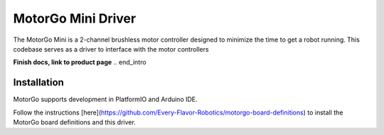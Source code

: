 ==================
MotorGo Mini Driver
==================

The MotorGo Mini is a 2-channel brushless motor controller designed to minimize the time to get a robot running. This codebase serves as a driver to interface with the motor controllers

**Finish docs, link to product page**
.. end_intro

Installation
============
MotorGo supports development in PlatformIO and Arduino IDE.

Follow the instructions [here](https://github.com/Every-Flavor-Robotics/motorgo-board-definitions) to install the MotorGo board definitions and this driver.